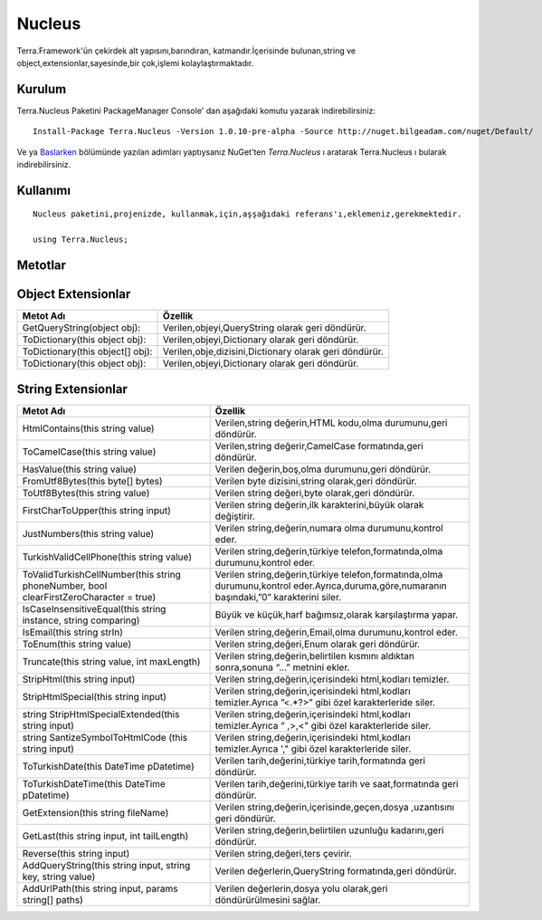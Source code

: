 
Nucleus
========

Terra.Framework'ün çekirdek alt yapısını,barındıran, katmandır.İçerisinde bulunan,string ve object,extensionlar,sayesinde,bir çok,işlemi kolaylaştırmaktadır.

Kurulum
--------

Terra.Nucleus Paketini PackageManager Console' dan aşağıdaki komutu yazarak indirebilirsiniz::

   Install-Package Terra.Nucleus -Version 1.0.10-pre-alpha -Source http://nuget.bilgeadam.com/nuget/Default/
    
Ve ya Baslarken_ bölümünde yazılan adımları yaptıysanız NuGet'ten *Terra.Nucleus* ı aratarak Terra.Nucleus ı bularak indirebilirsiniz.

.. _Baslarken: http://terradoc.readthedocs.io/en/latest/getting_started.html



    
Kullanımı
----------

 
::

      Nucleus paketini,projenizde, kullanmak,için,aşşağıdaki referans'ı,eklemeniz,gerekmektedir.
      
      using Terra.Nucleus;

 

Metotlar
----------

Object Extensionlar
----------

+----------------------------------+--------------------------------------------------------+
| Metot Adı                        | Özellik                                                |
+==================================+========================================================+
| GetQueryString(object obj):      | Verilen,objeyi,QueryString olarak geri döndürür.       |
+----------------------------------+--------------------------------------------------------+
| ToDictionary(this object obj):   |  Verilen,objeyi,Dictionary olarak geri döndürür.       |
+----------------------------------+--------------------------------------------------------+
| ToDictionary(this object[] obj): | Verilen,obje,dizisini,Dictionary olarak geri döndürür. |
+----------------------------------+--------------------------------------------------------+
| ToDictionary(this object obj):   |  Verilen,objeyi,Dictionary olarak geri döndürür.       |
+----------------------------------+--------------------------------------------------------+
   
String Extensionlar
----------

+----------------------------------------------------------------------------------------+---------------------------------------------------------------------------------------------------------------------------------------------+
| Metot Adı                                                                              | Özellik                                                                                                                                     |
+========================================================================================+=============================================================================================================================================+
| HtmlContains(this string value)                                                        | Verilen,string değerin,HTML kodu,olma durumunu,geri döndürür.                                                                               |
+----------------------------------------------------------------------------------------+---------------------------------------------------------------------------------------------------------------------------------------------+
| ToCamelCase(this string value)                                                         | Verilen,string değerir,CamelCase formatında,geri döndürür.                                                                                  |
+----------------------------------------------------------------------------------------+---------------------------------------------------------------------------------------------------------------------------------------------+
| HasValue(this string value)                                                            | Verilen değerin,boş,olma durumunu,geri döndürür.                                                                                            |
+----------------------------------------------------------------------------------------+---------------------------------------------------------------------------------------------------------------------------------------------+
| FromUtf8Bytes(this byte[] bytes)                                                       | Verilen byte dizisini,string olarak,geri döndürür.                                                                                          |
+----------------------------------------------------------------------------------------+---------------------------------------------------------------------------------------------------------------------------------------------+
| ToUtf8Bytes(this string value)                                                         |  Verilen string değeri,byte olarak,geri döndürür.                                                                                           |
+----------------------------------------------------------------------------------------+---------------------------------------------------------------------------------------------------------------------------------------------+
| FirstCharToUpper(this string input)                                                    |  Verilen string değerin,ilk karakterini,büyük olarak değiştirir.                                                                            |
+----------------------------------------------------------------------------------------+---------------------------------------------------------------------------------------------------------------------------------------------+
| JustNumbers(this string value)                                                         | Verilen string,değerin,numara olma durumunu,kontrol eder.                                                                                   |
+----------------------------------------------------------------------------------------+---------------------------------------------------------------------------------------------------------------------------------------------+
| TurkishValidCellPhone(this string value)                                               | Verilen string,değerin,türkiye telefon,formatında,olma durumunu,kontrol eder.                                                               |
+----------------------------------------------------------------------------------------+---------------------------------------------------------------------------------------------------------------------------------------------+
| ToValidTurkishCellNumber(this string phoneNumber, bool clearFirstZeroCharacter = true) | Verilen string,değerin,türkiye telefon,formatında,olma durumunu,kontrol  eder.Ayrıca,duruma,göre,numaranın başındaki,”0” karakterini siler. |
+----------------------------------------------------------------------------------------+---------------------------------------------------------------------------------------------------------------------------------------------+
| IsCaseInsensitiveEqual(this string instance, string comparing)                         | Büyük ve küçük,harf bağımsız,olarak karşılaştırma yapar.                                                                                    |
+----------------------------------------------------------------------------------------+---------------------------------------------------------------------------------------------------------------------------------------------+
| IsEmail(this string strIn)                                                             | Verilen string,değerin,Email,olma durumunu,kontrol eder.                                                                                    |
+----------------------------------------------------------------------------------------+---------------------------------------------------------------------------------------------------------------------------------------------+
| ToEnum(this string value)                                                              | Verilen string,değeri,Enum olarak geri döndürür.                                                                                            |
+----------------------------------------------------------------------------------------+---------------------------------------------------------------------------------------------------------------------------------------------+
| Truncate(this string value, int maxLength)                                             | Verilen string,değerin,belirtilen kısmını aldıktan sonra,sonuna “...” metnini ekler.                                                        |
+----------------------------------------------------------------------------------------+---------------------------------------------------------------------------------------------------------------------------------------------+
| StripHtml(this string input)                                                           | Verilen string,değerin,içerisindeki html,kodları temizler.                                                                                  |
+----------------------------------------------------------------------------------------+---------------------------------------------------------------------------------------------------------------------------------------------+
| StripHtmlSpecial(this string input)                                                    | Verilen string,değerin,içerisindeki html,kodları temizler.Ayrıca ”<.*?>” gibi özel karakterleride siler.                                    |
+----------------------------------------------------------------------------------------+---------------------------------------------------------------------------------------------------------------------------------------------+
| string StripHtmlSpecialExtended(this string input)                                     | Verilen string,değerin,içerisindeki html,kodları temizler.Ayrıca “ ,>,<" gibi özel karakterleride siler.                                    |
+----------------------------------------------------------------------------------------+---------------------------------------------------------------------------------------------------------------------------------------------+
| string SantizeSymbolToHtmlCode (this string input)                                     | Verilen string,değerin,içerisindeki html,kodları temizler.Ayrıca ',"  gibi özel karakterleride siler.                                       |
+----------------------------------------------------------------------------------------+---------------------------------------------------------------------------------------------------------------------------------------------+
| ToTurkishDate(this DateTime pDatetime)                                                 | Verilen tarih,değerini,türkiye tarih,formatında geri döndürür.                                                                              |
+----------------------------------------------------------------------------------------+---------------------------------------------------------------------------------------------------------------------------------------------+
| ToTurkishDateTime(this DateTime pDatetime)                                             | Verilen tarih,değerini,türkiye tarih ve saat,formatında geri döndürür.                                                                      |
+----------------------------------------------------------------------------------------+---------------------------------------------------------------------------------------------------------------------------------------------+
| GetExtension(this string fileName)                                                     | Verilen string,değerin,içerisinde,geçen,dosya ,uzantısını geri döndürür.                                                                    |
+----------------------------------------------------------------------------------------+---------------------------------------------------------------------------------------------------------------------------------------------+
| GetLast(this string input, int tailLength)                                             | Verilen string,değerin,belirtilen uzunluğu kadarını,geri döndürür.                                                                          |
+----------------------------------------------------------------------------------------+---------------------------------------------------------------------------------------------------------------------------------------------+
| Reverse(this string input)                                                             | Verilen string,değeri,ters çevirir.                                                                                                         |
+----------------------------------------------------------------------------------------+---------------------------------------------------------------------------------------------------------------------------------------------+
| AddQueryString(this string input, string key, string value)                            | Verilen değerlerin,QueryString formatında,geri döndürür.                                                                                    |
+----------------------------------------------------------------------------------------+---------------------------------------------------------------------------------------------------------------------------------------------+
| AddUrlPath(this string input, params string[] paths)                                   | Verilen değerlerin,dosya yolu olarak,geri döndürürülmesini sağlar.                                                                          |
+----------------------------------------------------------------------------------------+---------------------------------------------------------------------------------------------------------------------------------------------+
